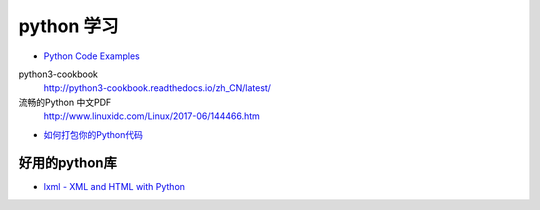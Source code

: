 ###########
python 学习
###########

* `Python Code Examples <https://www.programcreek.com/python/>`_


python3-cookbook
    http://python3-cookbook.readthedocs.io/zh_CN/latest/

流畅的Python 中文PDF
    http://www.linuxidc.com/Linux/2017-06/144466.htm



* `如何打包你的Python代码 <https://python-packaging-zh.readthedocs.io/zh_CN/latest/>`_

好用的python库
--------------

* `lxml - XML and HTML with Python <http://lxml.de/>`_

